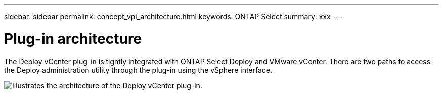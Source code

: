---
sidebar: sidebar
permalink: concept_vpi_architecture.html
keywords: ONTAP Select
summary: xxx
---

= Plug-in architecture
:hardbreaks:
:nofooter:
:icons: font
:linkattrs:
:imagesdir: ./media/

[.lead]
The Deploy vCenter plug-in is tightly integrated with ONTAP Select Deploy and VMware vCenter. There are two paths to access the Deploy administration utility through the plug-in using the vSphere interface.


image:plugin_architecture.png[Illustrates the architecture of the Deploy vCenter plug-in.]
